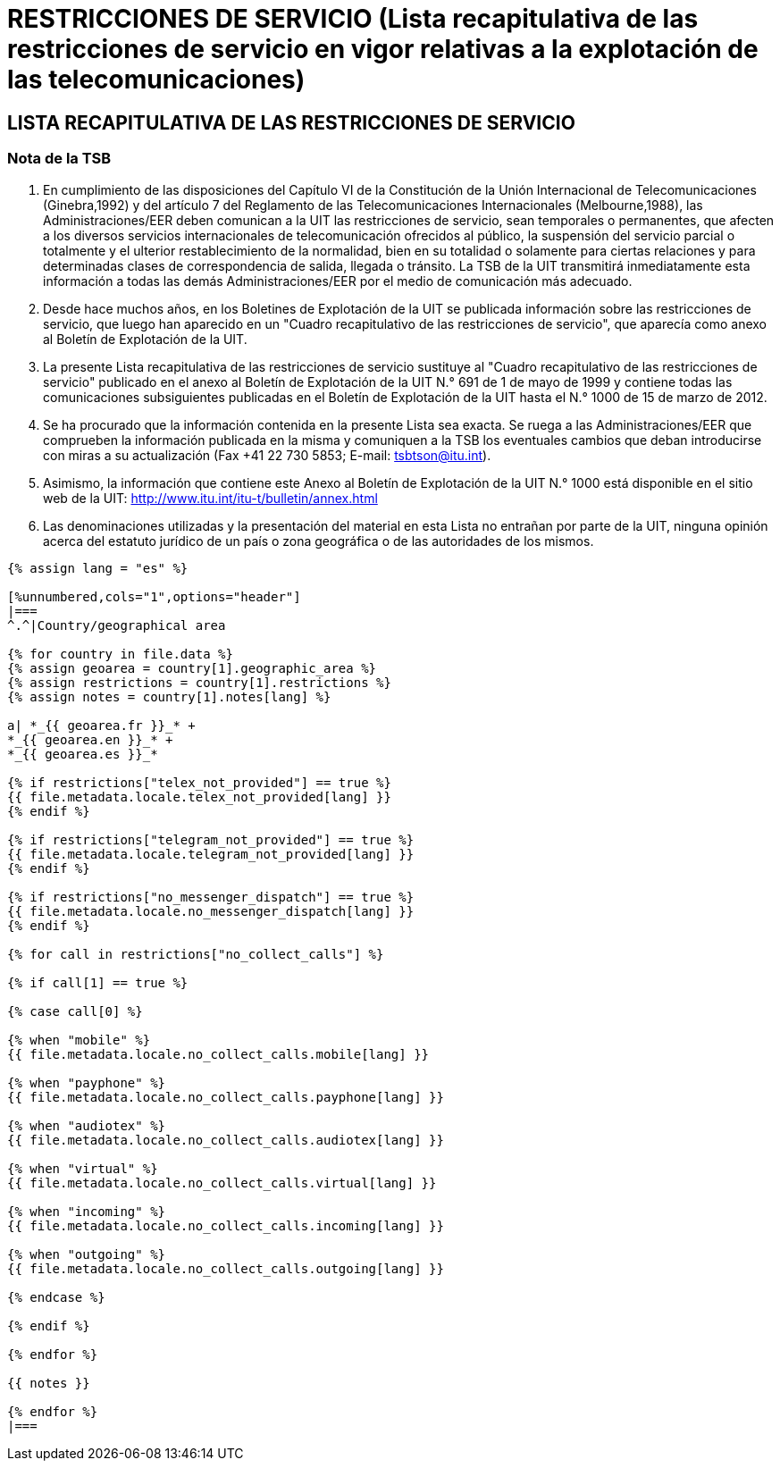 = RESTRICCIONES DE SERVICIO (Lista recapitulativa de las restricciones de servicio en vigor relativas a la explotación de las telecomunicaciones)
:bureau: T
:docnumber: 1000
:title: RESTRICCIONES DE SERVICIO
:published-date: 2012-03-15
:doctype: service-publication
:language: es
:status: published
:mn-document-class: itu
:mn-output-extensions: xml,html,pdf,doc,rxl
:local-cache-only:


== LISTA RECAPITULATIVA DE LAS RESTRICCIONES DE SERVICIO

=== Nota de la TSB

. En cumplimiento de las disposiciones del Capítulo VI de la Constitución de la Unión Internacional de Telecomunicaciones (Ginebra,1992) y del artículo 7 del Reglamento de las Telecomunicaciones Internacionales (Melbourne,1988), las Administraciones/EER deben comunican a la UIT las restricciones de servicio, sean temporales o permanentes, que afecten a los diversos servicios internacionales de telecomunicación ofrecidos al público, la suspensión del servicio parcial o totalmente y el ulterior restablecimiento de la normalidad, bien en su totalidad o solamente para ciertas relaciones y para determinadas clases de correspondencia de salida, llegada o tránsito. La TSB de la UIT transmitirá inmediatamente esta información a todas las demás Administraciones/EER por el medio de comunicación más adecuado.

. Desde hace muchos años, en los Boletines de Explotación de la UIT se publicada información sobre las restricciones de servicio, que luego han aparecido en un "Cuadro recapitulativo de las restricciones de servicio", que aparecía como anexo al Boletín de Explotación de la UIT.

. La presente Lista recapitulativa de las restricciones de servicio sustituye al "Cuadro recapitulativo de las restricciones de servicio" publicado en el anexo al Boletín de Explotación de la UIT N.° 691 de 1 de mayo de 1999 y contiene todas las comunicaciones subsiguientes publicadas en el Boletín de Explotación de la UIT hasta el N.° 1000 de 15 de marzo de 2012.

. Se ha procurado que la información contenida en la presente Lista sea exacta. Se ruega a las Administraciones/EER que comprueben la información publicada en la misma y comuniquen a la TSB los eventuales cambios que deban introducirse con miras a su actualización (Fax +41 22 730 5853; E-mail: tsbtson@itu.int).

. Asimismo, la información que contiene este Anexo al Boletín de Explotación de la UIT N.° 1000 está disponible en el sitio web de la UIT:
http://www.itu.int/itu-t/bulletin/annex.html

. Las denominaciones utilizadas y la presentación del material en esta Lista no entrañan por parte de la UIT, ninguna opinión acerca del estatuto jurídico de un país o zona geográfica o de las autoridades de los mismos.


[yaml2text,T-SP-SR.1-2012.yaml,file]
----
{% assign lang = "es" %}

[%unnumbered,cols="1",options="header"]
|===
^.^|Country/geographical area

{% for country in file.data %}
{% assign geoarea = country[1].geographic_area %}
{% assign restrictions = country[1].restrictions %}
{% assign notes = country[1].notes[lang] %}

a| *_{{ geoarea.fr }}_* +
*_{{ geoarea.en }}_* +
*_{{ geoarea.es }}_*

{% if restrictions["telex_not_provided"] == true %}
{{ file.metadata.locale.telex_not_provided[lang] }}
{% endif %}

{% if restrictions["telegram_not_provided"] == true %}
{{ file.metadata.locale.telegram_not_provided[lang] }}
{% endif %}

{% if restrictions["no_messenger_dispatch"] == true %}
{{ file.metadata.locale.no_messenger_dispatch[lang] }}
{% endif %}

{% for call in restrictions["no_collect_calls"] %}

{% if call[1] == true %}

{% case call[0] %}

{% when "mobile" %}
{{ file.metadata.locale.no_collect_calls.mobile[lang] }}

{% when "payphone" %}
{{ file.metadata.locale.no_collect_calls.payphone[lang] }}

{% when "audiotex" %}
{{ file.metadata.locale.no_collect_calls.audiotex[lang] }}

{% when "virtual" %}
{{ file.metadata.locale.no_collect_calls.virtual[lang] }}

{% when "incoming" %}
{{ file.metadata.locale.no_collect_calls.incoming[lang] }}

{% when "outgoing" %}
{{ file.metadata.locale.no_collect_calls.outgoing[lang] }}

{% endcase %}

{% endif %}

{% endfor %}

{{ notes }}

{% endfor %}
|===
----
